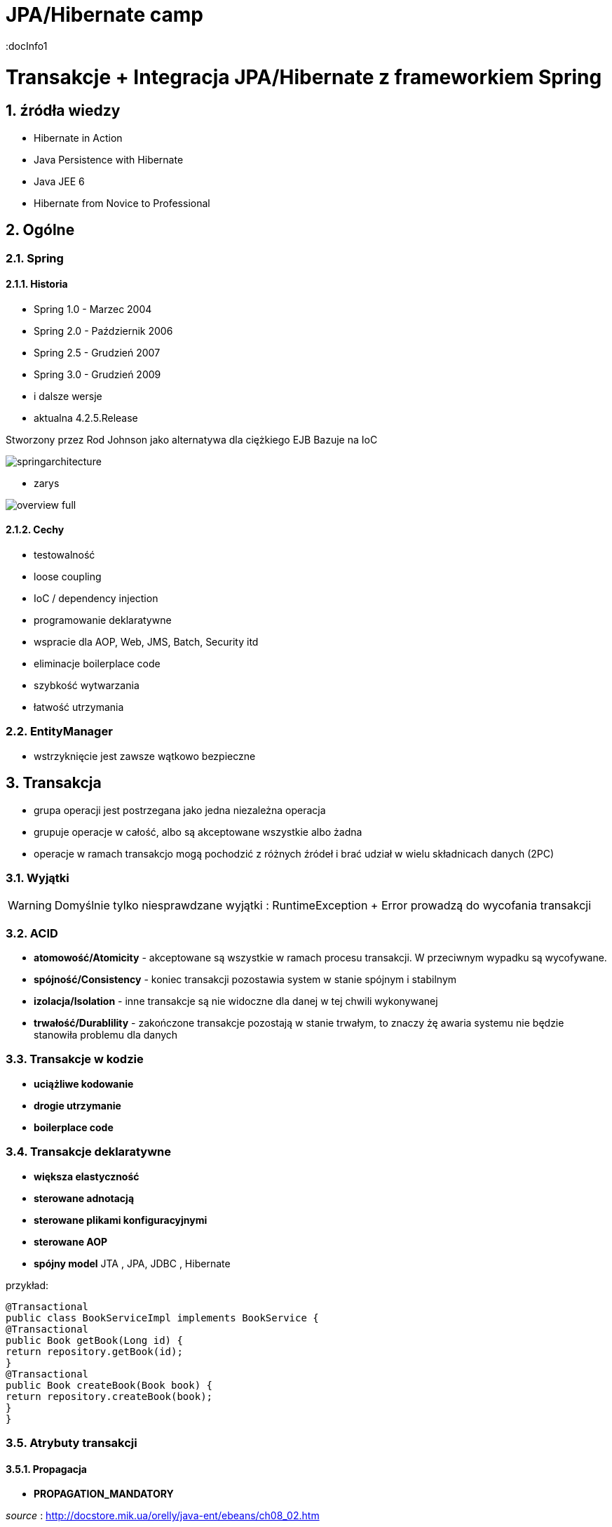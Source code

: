 = JPA/Hibernate camp
:docInfo1
:numbered:
:icons: font
:pagenums:
:imagesdir: img
:iconsdir: ./icons
:stylesdir: ./styles
:scriptsdir: ./js

:image-link: https://pbs.twimg.com/profile_images/425289501980639233/tUWf7KiC.jpeg
ifndef::sourcedir[:sourcedir: ./src/main/java/]
ifndef::resourcedir[:resourcedir: ./src/main/resources/]
ifndef::imgsdir[:imgsdir: ./../img]
:source-highlighter: coderay

= Transakcje + Integracja JPA/Hibernate z frameworkiem Spring

== źródła wiedzy 
 - Hibernate in Action
 - Java Persistence with Hibernate
 - Java JEE 6
 - Hibernate from Novice to Professional 





== Ogólne

=== Spring

==== Historia

** Spring 1.0 - Marzec 2004
** Spring 2.0 - Październik 2006
** Spring 2.5 - Grudzień 2007
** Spring 3.0 - Grudzień 2009
** i dalsze wersje
** aktualna 4.2.5.Release

Stworzony przez Rod Johnson jako alternatywa dla ciężkiego EJB
Bazuje na IoC  

image:springarchitecture.png[]

- zarys

image:overview-full.png[]


==== Cechy

** testowalność
** loose coupling
** IoC / dependency injection
** programowanie deklaratywne
** wspracie dla AOP, Web, JMS, Batch, Security itd
** eliminacje boilerplace code
** szybkość wytwarzania
** łatwość utrzymania
 

=== EntityManager
- wstrzyknięcie jest zawsze wątkowo bezpieczne


== Transakcja

- grupa operacji jest postrzegana jako jedna niezależna operacja
- grupuje operacje w całość, albo są akceptowane wszystkie albo żadna 
- operacje w ramach transakcjo mogą pochodzić z różnych źródeł i brać udział w wielu składnicach danych (2PC)

=== Wyjątki 

WARNING: Domyślnie tylko niesprawdzane wyjątki : RuntimeException + Error prowadzą do wycofania transakcji


=== ACID

-  **atomowość/Atomicity** - akceptowane są wszystkie w ramach procesu transakcji. W przeciwnym wypadku są wycofywane.

- **spójność/Consistency** - koniec transakcji pozostawia system w stanie spójnym i stabilnym

- **izolacja/Isolation** - inne transakcje są nie widoczne dla danej w tej chwili wykonywanej
 
- **trwałość/Durablility** - zakończone transakcje pozostają w stanie trwałym, to znaczy żę awaria systemu nie będzie stanowiła problemu dla danych



=== Transakcje w kodzie

- **uciążliwe kodowanie**
- **drogie utrzymanie**
- **boilerplace code**


=== Transakcje deklaratywne

- **większa elastyczność**
- **sterowane adnotacją**
- **sterowane plikami konfiguracyjnymi**
- **sterowane AOP**
- **spójny model** JTA , JPA, JDBC , Hibernate




przykład: 


[source,java]
----
@Transactional
public class BookServiceImpl implements BookService {
@Transactional
public Book getBook(Long id) {
return repository.getBook(id);
}
@Transactional
public Book createBook(Book book) {
return repository.createBook(book);
}
}
----

=== Atrybuty transakcji

==== **Propagacja**

- **PROPAGATION_MANDATORY**

__source__ : http://docstore.mik.ua/orelly/java-ent/ebeans/ch08_02.htm

image::mandatory.gif[]

**  metoda musi działać w ramach transakcji. Jeśli nie istnieje uruchomiona transakcja zgłaszany jest wyjątek

- **PROPAGATION_NESTED**

** pojedyńcza fizyczna transakcja z wielona savepointami

- **PROPAGATION_NEVER**


** jeśli istnieje transakcja wyrzuć wyjątek.
** System typowo beztransakcyjny

- **PROPAGATION_NOT_SUPPORTED**

__source__ : http://docstore.mik.ua/orelly/java-ent/ebeans/ch08_02.htm

image::not_supported.gif[]

- **PROPAGATION_REQUIRED**

__source__ : http://docs.spring.io/spring/docs/3.1.x/spring-framework-reference/html/transaction.html

image:propagation_req.png[]

- **PROPAGATION_REQUIRES_NEW**


__source__ : http://docs.spring.io/spring/docs/3.1.x/spring-framework-reference/html/transaction.html

image:propagation_req_new.png[]

- **PROPAGATION_SUPPORTS**

__source__ : http://docstore.mik.ua/orelly/java-ent/ebeans/ch08_02.htm

image::supported.gif[]

** jeśli istnieje transakcja metoda działa w jej ramach , w przeciwnym razie metoda jest wykonywana poza kontekstem transakcyjnym

==== **izolacja**
   Stopień uniezależnienia od siebie poszczególnych transackcji
   Wyższy poziom zapewnia lepszą separację - kosztem wydajności
   Poprzez separacje rozumiemy, że jedna niezależna transakcja nie będzie wpływała na inną równoległą w systemie.

==== Problemy związane z izolacją

===== **Utrata aktualizacji**

===== **Brudny odczyt**

===== **Niepowtarzalny odczyt**

===== **Problem utraty wcześniejszego zapisu**

===== **Otrzymanie fantomu**

===== **Odczyt niezatwierdzych (Read uncommited)**
**    brak izolacji
**    Jedna transakcja ma dostęp do danych modyfikowanych przez inne transakcji
**    Dopuszcza brudne odczyty, ale uniemożliwia utratę aktualizacji
   
[source,java]
----
@Transactional(isolation = Isolation.READ_UNCOMMITTED)
public Order getOrder(Long orderId) {
return repository.getOrder(orderId);
}
----

   
===== **Odczyt zatwierdzonych (Read commited)**

NOTE: Domyśla dla większości baz DBMSs

   ** bieżąca transakcja widzi tylko dane zatwierdzone.
   ** problem z długi transakcjami, gdyż bieżąca transakcja będzie odczytywała dane zatwierdzone chwilowo przez inne.
   ** transakcja odczytują dwa razy te same dane może zwrócić inne wyniki
   ** nie zapewnia powtarzalnego odczytu ale zapobiega  brudnym odczytom
   
[source,java]
----
@Transactional(isolation = Isolation.READ_COMMITTED)
public Order getOrder(Long orderId) {
return repository.getOrder(orderId);
}
----   
===== **Odczyt powtarzalny (Repeatable read)**
 **  bieżąca transakcja widzi zmiany zatwierdzone już po jej rozpoczęciu przez inne równoległe transakcje.
 **  ma zapewnioną powtarzalność odczytów
 **  rozwiązuje problemy brudnego i niepowtarzalnego odczytu
 ** mogą wystąpić fantomy
   
===== **Szeregowalność (Serializable)**
  ** transakcja szeregowana. Możemy te sposób izolacji traktować synchroniczne wykonywane krok po kroku zamiast opcji zrównoleglenia.
  ** bardzo możliwe są konflikty.

==== Wybór poziomu
** odrzucamy poziom odczytu niezatwierdzonego.(niezatwierdzone zmiany z innych transakcji są bardzo groźne)
** odrzucamy również górny poziom serializable. Najtrudniej poddaje sie współbieżności.

** powtarzalny - eliminacja nadpisywania przez inną transakcję. Zwiększa powtarzalność wyników zapytań.
** zatwierdzony + wersjonowanie wydajne się być w większości przypadków najlepszą praktyką.
   
  

=== **read only**

[source,java]
----
@Transactional(readOnly = true)
public Account getAccount(Long accountId) {
return repository.getAccount(accountId);
}
----

=== **timeout**


[source,java]
----
@Transactional(timeout = 60)
public List<Order> getActiveOrders(String from, String to) {
}
----

=== **noRollbackFor** 

** wyjątki dla których wyrzucenie przez metodę nie spowoduje wycofanie transakcji

[source,java]
----
 @Transactional(noRollbackFor = MailException.class)
    public void sendJobSuccessMessage(String jobName, String message);
----

=== **rollbackFor** 

** wyjątki dla których wyrzucenie przez metodę może spowodować wycofanie transakcji

[source,java]
----

    @Transactional(rollbackFor = Exception.class)
    void createUser(final RegisterForm registerForm) throws Exception;
----

== Konfiguracja :  
 

[source,java]
----
@EnableJpaRepositories(basePackages = "pl.java.scalatech.repository")
@PropertySource("classpath:spring-data.properties")
@Slf4j
@Import(Metrics2Config.class)
public abstract class JpaConfig {
    
    
    @Autowired
    Optional<MetricRegistry> metricRegistry;
    
    @Autowired
    private Environment env;

    @Value("${dataSource.driverClassName}")
    protected String driver;

    @Value("${dataSource.url}")
    protected String url;

    @Value("${dataSource.username}")
    protected String username;

    @Value("${dataSource.password}")
    protected String password;

    @Value("${hibernate.dialect}")
    protected String dialect;

    @Value("${hibernate.hbm2ddl.auto}")
    protected Boolean hbm2ddlAuto;

    @Value("${hibernate.show.sql}")
    protected Boolean showSql;

    @Value("${jpa.package}")
    protected String jpaPackage;
    
    @Value("${jpa.hikariMaxPoolSize}")
    protected int maxPoolSize;
    
    @Value("${jpa.hikariConnectionTimeoutMs}")
    protected long connectionTimeoutMs;
    
    @Value("${jpa.hikariIdleTimeoutMs}")
    protected long idleTimeoutMs;
    
    @Value("${jpa.hikariMaxLifetimeMs}")
    protected long maxLifetimeMs;
    
    @Value("${jpa.hikariRegisterMbeans}")
    protected boolean registerMbeans;
    
  

    public abstract void dataSourceConfigure(HikariConfig hikariConfig) throws SQLException;
    public abstract Database dataBase();
    
   
  
    @Bean
    public DataSource datasource() throws SQLException{
        HikariConfig config = new HikariConfig();
        dataSourceConfigure(config);
        config.setMaximumPoolSize(maxPoolSize);
       // config.setConnectionTimeout(connectionTimeoutMs);
        config.setIdleTimeout(idleTimeoutMs);
        config.setMaxLifetime(maxLifetimeMs);
        config.setRegisterMbeans(registerMbeans);
        config.setPoolName("pool");
        if(metricRegistry.isPresent()){
         config.setMetricRegistry(metricRegistry.get());
        }
        HikariDataSource dataSource = new HikariDataSource(config);
        return dataSource;
}
    
    @Bean
    public PlatformTransactionManager transactionManager() {
        return new JpaTransactionManager();
    }

    @Bean
    public PersistenceExceptionTranslationPostProcessor exceptionTranslation() {
        return new PersistenceExceptionTranslationPostProcessor();
    }

    public Map<String, Object> jpaProperties() {
        Map<String, Object> props = new HashMap<>();
        /*
         * props.put("hibernate.cache.use_query_cache", "true");
         * props.put("hibernate.cache.region.factory_class", "org.hibernate.cache.ehcache.EhCacheRegionFactory");
         * props.put("hibernate.cache.provider_class", "org.hibernate.cache.ehcache.EhCacheRegionFactory");
         * props.put("hibernate.cache.use_second_level_cache", "true");
         */
        return props;
    }

    @Bean
    public LocalContainerEntityManagerFactoryBean entityManagerFactory() throws SQLException {
        log.info("+++ entityManagerFactory started ...");
        LocalContainerEntityManagerFactoryBean lef = new LocalContainerEntityManagerFactoryBean();
        lef.setJpaDialect(customJpaDialect());
        lef.setDataSource(datasource());
        lef.setJpaVendorAdapter(jpaVendorAdapter());
        lef.setJpaPropertyMap(jpaProperties());
        lef.setPackagesToScan(jpaPackage); // eliminate persistence.xml
        return lef;
    }

    @Bean
    public JpaVendorAdapter jpaVendorAdapter() {
        HibernateJpaVendorAdapter hibernateJpaVendorAdapter = new HibernateJpaVendorAdapter();
        hibernateJpaVendorAdapter.setShowSql(showSql);
        hibernateJpaVendorAdapter.setGenerateDdl(hbm2ddlAuto);
        hibernateJpaVendorAdapter.setDatabase(dataBase());
        hibernateJpaVendorAdapter.setDatabasePlatform(dialect);
        return hibernateJpaVendorAdapter;
    }

    @Bean
    public Log4JdbcCustomFormatter logFormater() {
        Log4JdbcCustomFormatter formatter = new Log4JdbcCustomFormatter();
        formatter.setLoggingType(LoggingType.SINGLE_LINE);
        formatter.setSqlPrefix("SQL:\r");
        return formatter;
    }

    public JpaDialect customJpaDialect() {
        return new CustomHibernateJpaDialect();
    }
}

----

=== Strategia dla bazy wbudowanej : 

[source,java]
----
@Configuration
@Slf4j
@Profile(value = "test")
@Order(10001)
public class JpaEmbeddedConfig extends JpaConfig {


    @Override
    public Database dataBase() {
        return Database.H2;
    }

    @Override
    public void dataSourceConfigure(HikariConfig config) throws SQLException {
        config.setDataSourceClassName("org.h2.jdbcx.JdbcDataSource");
        config.setConnectionTestQuery("VALUES 1");
        config.addDataSourceProperty("URL", "jdbc:h2:~/test");
        config.addDataSourceProperty("user", "sa");
        config.addDataSourceProperty("password", "");

       
    }

}
----

=== Baza wbudowana / konfiguracja xml

[source,java]
----
<jdbc:embedded-database id="dataSource" type="HSQL|H2|Derby">
<jdbc:script location="classpath:db-schema.sql"/>
<jdbc:script location="classpath:test-data.sql"/>
</jdbc:embedded-database>

<bean class="pl.java.scalatech.repository.jdbc.BookJdbcRepository">
<property name="dataSource" ref="dataSource"/>
</bean>
----

== H2 w konsoli WEB

[source,java]
----
@Configuration
@Profile(value="h2")
@Order(10001)
public class H2Database extends JpaConfig{
   
    @Bean(destroyMethod = "close")
    @DependsOn(value = "h2Server")
    DataSource dataSource(Server h2Server) throws SQLException {
        HikariConfig hikariConfig = new HikariConfig();
        dataSourceConfigure(hikariConfig);
        hikariConfig.setMaximumPoolSize(maxPoolSize);
        hikariConfig.setConnectionTimeout(connectionTimeoutMs);
        hikariConfig.setIdleTimeout(idleTimeoutMs);
        hikariConfig.setMaxLifetime(maxLifetimeMs);
        hikariConfig.setRegisterMbeans(registerMbeans);
        hikariConfig.setConnectionTestQuery("VALUES 1");
        hikariConfig.addDataSourceProperty("useServerPrepStmts", username);
        HikariDataSource dataSource = new HikariDataSource(hikariConfig);
        
        createTcpServer();
       // CodaHaleMetricsTracker cmt = new CodaHaleMetricsTracker(pool, dataSource.getMetricRegistry());
        return dataSource;
        
    }

    @Bean(name = "h2Server", initMethod = "start", destroyMethod = "stop")
    @DependsOn(value = "h2WebServer")
    public org.h2.tools.Server createTcpServer() throws SQLException {
        return org.h2.tools.Server.createTcpServer("-tcp,-tcpAllowOthers,-tcpPort,9092".split(","));
    }

    @Bean(name = "h2WebServer", initMethod = "start", destroyMethod = "stop")
    public org.h2.tools.Server createWebServer() throws SQLException {
        return org.h2.tools.Server.createWebServer("-web,-webAllowOthers,-webPort,8082".split(","));
    }

   
    @Override
    public Database dataBase() {
        return Database.H2;
    }

    @Override
    public void dataSourceConfigure(HikariConfig hikariConfig) throws SQLException {
        hikariConfig.addDataSourceProperty("url", url);
        hikariConfig.setUsername(username);
        hikariConfig.setPassword(password);
        hikariConfig.setDataSourceClassName(driver);
    }
}

---- 

== Custom JPA = rozwiązanie problemów z izolacją transakcji

[source,java]
----
public class CustomHibernateJpaDialect extends HibernateJpaDialect {

    private static final long serialVersionUID = 1L;

    /* 
     * This method is overridden to set custom isolation levels on the connection
     * (non-Javadoc)
     * @see org.springframework.orm.jpa.vendor.HibernateJpaDialect#beginTransaction(javax.persistence.EntityManager, org.springframework.transaction.TransactionDefinition)
     */
    @Override
    public Object beginTransaction(final EntityManager entityManager,
            final TransactionDefinition definition)
            throws PersistenceException, SQLException, TransactionException {

        Session session = (Session) entityManager.getDelegate();
        if (definition.getTimeout() != TransactionDefinition.TIMEOUT_DEFAULT) {
            getSession(entityManager).getTransaction().setTimeout(
                    definition.getTimeout());
        }

        final TransactionData data = new TransactionData();

        session.doWork(new Work() {
            @Override
            public void execute(Connection connection) throws SQLException {
                Integer previousIsolationLevel = DataSourceUtils
                        .prepareConnectionForTransaction(connection, definition);
                data.setPreviousIsolationLevel(previousIsolationLevel);
                data.setConnection(connection);
            }
        });

        entityManager.getTransaction().begin();

        Object springTransactionData = prepareTransaction(entityManager,
                definition.isReadOnly(), definition.getName());

        data.setSpringTransactionData(springTransactionData);

        return data;
    }

    @Override
    public void cleanupTransaction(Object transactionData) {
        super.cleanupTransaction(((TransactionData) transactionData)
                .getSpringTransactionData());
        ((TransactionData) transactionData).resetIsolationLevel();
    }

    private static class TransactionData {

        private Object springTransactionData;
        private Integer previousIsolationLevel;
        private Connection connection;

        public TransactionData() {
        }

        public void resetIsolationLevel() {
            if (this.previousIsolationLevel != null) {
                DataSourceUtils.resetConnectionAfterTransaction(connection,
                        previousIsolationLevel);
            }
        }

        public Object getSpringTransactionData() {
            return this.springTransactionData;
        }

        public void setSpringTransactionData(Object springTransactionData) {
            this.springTransactionData = springTransactionData;
        }

        public void setPreviousIsolationLevel(Integer previousIsolationLevel) {
            this.previousIsolationLevel = previousIsolationLevel;
        }

        public void setConnection(Connection connection) {
            this.connection = connection;
        }

    }
}
----

== TransacionTemplate


[source,xml]
----

<bean id="transactionManager" class="org.springframework.orm.jpa.JpaTransactionManager">
  <property name="sessionFactory" ref="sessionFactory"/>
</bean>

<bean id="transactionTemplate" class="org.springframework.transaction.support.TransactionTemplate">
  <property name="transactionManager" ref="transactionManager"/>
</bean>

<bean id="bookService" class="pl.java.scalatech.BookServiceImpl">
  <property name="transactionTemplate" ref="transactionTemplate" />
</bean>
----

=== Użycie

[source,java]
----
@Override
public void deleteBooks(final List<Book> books) {
transactionTemplate.execute(new TransactionCallback() {
@Override
public Object doInTransaction(TransactionStatus status) {
...
...
}
}
----



== Tworzenie repozytorium jpa/Hibernate


[source,java]
----
@Repository
@Repository
public class BookHibernateRepository implements BookRepository {
@Autowired
private DataSource dataSource;
private HibernateTemplate hibernate;
@Autowired
public BookHibernateRepository(DataSource dataSource) {
super
this.hibernateTemplate = new HibernateTemplate(dataSource);
}
}
----

== Tworzenie repozytorium jpa


[source,java]
----
@Repository
@Repository
public class BookJpaRepository implements BookRepository {

@Autowired
private EntityManager em;

}
----


== Praca z wieloma  manadzerami transakcji 

[source,java]
----
@Transactional(value = "txManager1")
public BigDecimal getAndSavePrice (Book book) {}


@Transactional(value = "txManager2")
public Book merge(Book book ) {}
----

=== Ulepszenia / swoje adnotacje

[source,java]
----
@Target({ElementType.METHOD, ElementType.TYPE})
@Retention(RetentionPolicy.RUNTIME)
@Transactional("txManager1")
public @interface BookTx {}


@Target({ElementType.METHOD, ElementType.TYPE})
@Retention(RetentionPolicy.RUNTIME)
@Transactional("txManager2")
public @interface BookSecondTx {}

@OrderTx
public BigDecimal getAndSavePrice (Book book) {}

@BookSecondTx
public Book merge(Book book ) {}
----


== Dodatek 

=== Wsparcie JDBC

- JdbcTemplate
- NamedParameterJdbcTemplate
- SimpleJdbcTemplate
- SimpleJdbcInsert
- SimpleJdbcCall


=== Tworzenie repozytorium jdbc

[source,java]
----
@Repository
@Repository
public class BookJdbcRepository implements BookRepository {
@Autowired
private DataSource dataSource;
private JdbcTemplate jdbcTemplate;
@Autowired
public BookJdbcRepository(DataSource dataSource) {
super
this.jdbcTemplate = new JdbcTemplate(dataSource);
}
}
----
